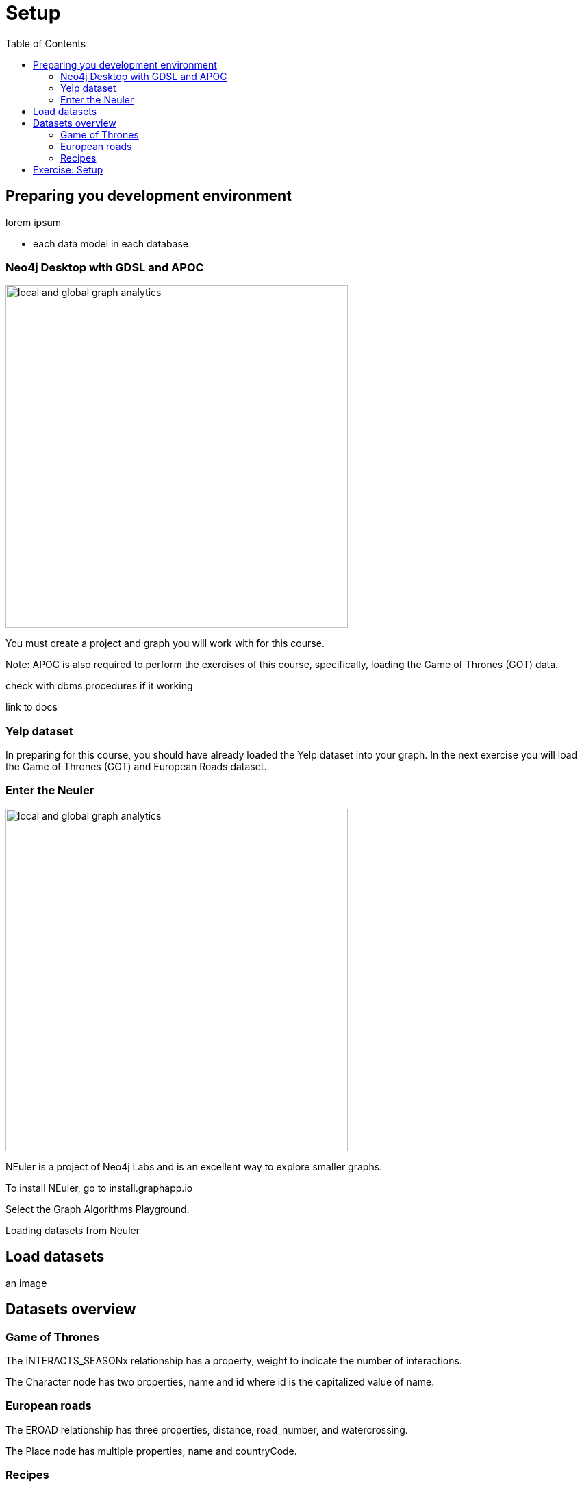 = Setup
:slug: 00-gdsaa-about-this-course
:doctype: book
:toc: left
:toclevels: 4
:imagesdir: ../images
:module-next-title: Setup and Cypher Refresher

== Preparing you development environment

lorem ipsum

- each data model in each database

=== Neo4j Desktop with GDSL and APOC
// Change the picture
image::local-global-computation.png[local and global graph analytics,width=500, align=center]


You must create a project and graph you will work with for this course.

Note: APOC is also required to perform the exercises of this course, specifically, loading the Game of Thrones (GOT) data.

check with dbms.procedures if it working

link to docs

=== Yelp dataset

In preparing for this course, you should have already loaded the Yelp dataset into your graph. In the next exercise you will load the Game of Thrones (GOT) and European Roads dataset.


=== Enter the Neuler

image::enter-neuler.png[local and global graph analytics,width=500, align=center]


NEuler is a project of Neo4j Labs and is an excellent way to explore smaller graphs.

To install NEuler, go to install.graphapp.io

Select the Graph Algorithms Playground.

Loading datasets from Neuler

== Load datasets

an image

== Datasets overview

=== Game of Thrones

The INTERACTS_SEASONx relationship has a property, weight to indicate the number of interactions.

The Character node has two properties, name and id where id is the capitalized value of name.

=== European roads 

The EROAD relationship has three properties, distance, road_number, and watercrossing.

The Place node has multiple properties, name and countryCode. 


=== Recipes 

Recipe and ingredients

== Exercise: Setup

Before coming to this training, you should have:
Installed Neo4j Desktop.
Downloaded the Yelp dataset. (Note: This database is 1G and will take a while to download) https://s3.amazonaws.com/neo4j-sandbox-usecase-datastores/v3_5/yelp.db.zip and unzip.
Created a project and a local graph, providing a password you will remember.  (Do not start the database!)
Installed APOC, Graph Algorithms, and Graph Algorithms Playground  in the project.
Copied the Yelp database to your local graph:
Click the Manage button for the local graph you just created.
Click Open Folder.
Navigate to data/databases.
Copy the yelp.db  folder that you unzipped to databases.
Rename the yelp.db folder to graph.db.
Started the database.
:play intro-graph-algos-exercises  (Set up your Development Environment)
